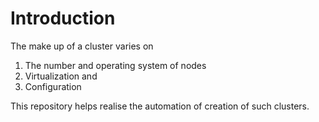 
* Introduction
  The make up of a cluster varies on 
  1. The number and operating system of nodes
  2. Virtualization and
  3. Configuration 
 
  This repository helps realise the automation of creation
  of such clusters. 
